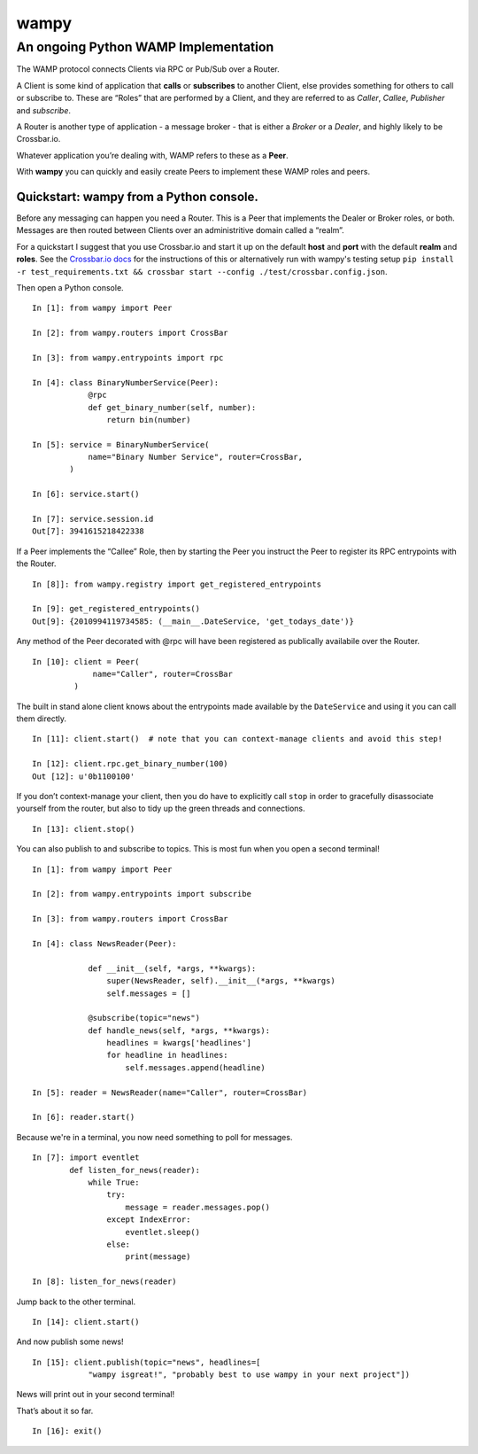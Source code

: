 wampy
=====

An ongoing Python WAMP Implementation
-------------------------------------

The WAMP protocol connects Clients via RPC or Pub/Sub over a Router.

A Client is some kind of application that **calls** or **subscribes** to
another Client, else provides something for others to call or subscribe
to. These are “Roles” that are performed by a Client, and they are
referred to as *Caller*, *Callee*, *Publisher* and *subscribe*.

A Router is another type of application - a message broker - that is
either a *Broker* or a *Dealer*, and highly likely to be Crossbar.io.

Whatever application you’re dealing with, WAMP refers to these as a
**Peer**.

With **wampy** you can quickly and easily create Peers to implement these
WAMP roles and peers.


Quickstart: wampy from a Python console.
~~~~~~~~~~~~~~~~~~~~~~~~~~~~~~~~~~~~~~~~

Before any messaging can happen you need a Router. This is a Peer that
implements the Dealer or Broker roles, or both. Messages are then routed
between Clients over an administritive domain called a “realm”.

For a quickstart I suggest that you use Crossbar.io and start it up on
the default **host** and **port** with the default **realm** and
**roles**. See the `Crossbar.io docs`_ for the instructions of this or
alternatively run with wampy's testing setup ``pip install -r test_requirements.txt && crossbar start --config ./test/crossbar.config.json``.

Then open a Python console.

::

    In [1]: from wampy import Peer

    In [2]: from wampy.routers import CrossBar

    In [3]: from wampy.entrypoints import rpc

    In [4]: class BinaryNumberService(Peer):
                @rpc
                def get_binary_number(self, number):
                    return bin(number)

    In [5]: service = BinaryNumberService(
                name="Binary Number Service", router=CrossBar,
            )

    In [6]: service.start()

    In [7]: service.session.id
    Out[7]: 3941615218422338

If a Peer implements the “Callee” Role, then by starting the Peer you
instruct the Peer to register its RPC entrypoints with the Router.

::

    In [8]]: from wampy.registry import get_registered_entrypoints

    In [9]: get_registered_entrypoints()
    Out[9]: {2010994119734585: (__main__.DateService, 'get_todays_date')}

Any method of the Peer decorated with @rpc will have been registered as
publically availabile over the Router.

::

    In [10]: client = Peer(
                 name="Caller", router=CrossBar
             )

The built in stand alone client knows about the entrypoints made
available by the ``DateService`` and using it you can call them
directly.

::

    In [11]: client.start()  # note that you can context-manage clients and avoid this step!

    In [12]: client.rpc.get_binary_number(100)
    Out [12]: u'0b1100100'

If you don’t context-manage your client, then you do have to explicitly
call ``stop`` in order to gracefully disassociate yourself from the
router, but also to tidy up the green threads and connections.

::

    In [13]: client.stop()

You can also publish to and subscribe to topics. This is most fun when you open a second terminal!

::

    In [1]: from wampy import Peer

    In [2]: from wampy.entrypoints import subscribe

    In [3]: from wampy.routers import CrossBar

    In [4]: class NewsReader(Peer):

                def __init__(self, *args, **kwargs):
                    super(NewsReader, self).__init__(*args, **kwargs)
                    self.messages = []

                @subscribe(topic="news")
                def handle_news(self, *args, **kwargs):
                    headlines = kwargs['headlines']
                    for headline in headlines:
                        self.messages.append(headline)

    In [5]: reader = NewsReader(name="Caller", router=CrossBar)

    In [6]: reader.start()

Because we're in a terminal, you now need something to poll for messages.

::

    In [7]: import eventlet
            def listen_for_news(reader):
                while True:
                    try:
                        message = reader.messages.pop()
                    except IndexError:
                        eventlet.sleep()
                    else:
                        print(message)

    In [8]: listen_for_news(reader)

Jump back to the other terminal.

::

    In [14]: client.start()

And now publish some news!

::

    In [15]: client.publish(topic="news", headlines=[
                "wampy isgreat!", "probably best to use wampy in your next project"])


News will print out in your second terminal!

That’s about it so far.

::

    In [16]: exit()

.. _Crossbar.io docs: http://crossbar.io/docs/Quick-Start/
